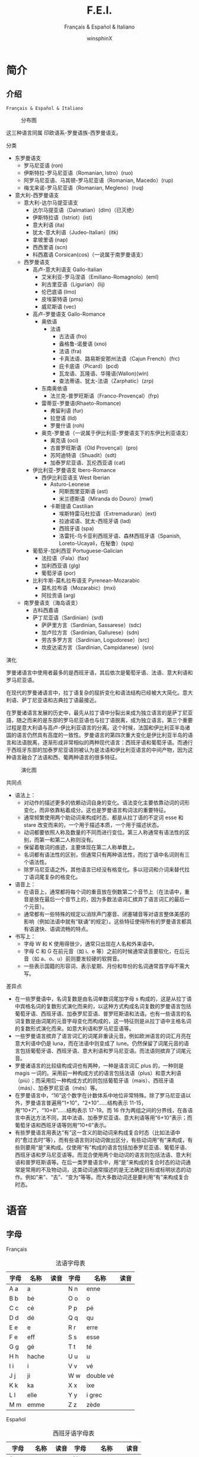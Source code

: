 #+TITLE: F.E.I.
#+SUBTITLE: Français & Español & Italiano
#+AUTHOR: winsphinX
#+DATE:
#+LATEX_CLASS: report
#+LATEX_CLASS_OPTIONS: [UTF8,a4paper,titlepage,10pt]
#+LATEX_HEADER: \usepackage[heading]{ctex}
#+LATEX_HEADER: \usepackage[left=3.2cm,right=3.2cm,top=2.5cm,bottom=2.5cm]{geometry}
#+LATEX_HEADER: \hypersetup{colorlinks=true,linkcolor=blue}

#+LATEX_HEADER_EXTRA: \usepackage{tipa}      % 用于输入音标
#+LATEX_HEADER_EXTRA: \usepackage{rotfloat}  % 用于图表排版
#+LATEX_HEADER_EXTRA: \usepackage{booktabs}  % 用于表格美化
#+LATEX_HEADER_EXTRA: \usepackage{tabu}      % 用于表格跨行
#+LATEX_HEADER_EXTRA: \usepackage{longtable} % 用于表格跨页
#+LATEX_HEADER_EXTRA: \usepackage{enumitem}  % 用于多级列表
#+LATEX_HEADER_EXTRA: \usepackage{makeidx}   % 用于创建索引
#+LATEX_HEADER_EXTRA: \makeindex

#+OPTIONS: ':nil *:t -:t ::t <:t H:3 \n:nil ^:t arch:headline
#+OPTIONS: author:t c:nil d:(not "LOGBOOK") date:t
#+OPTIONS: e:t email:nil f:t inline:t num:t p:nil pri:nil stat:t
#+OPTIONS: tags:t tasks:t tex:t timestamp:t toc:t todo:t |:t

#+LATEX: \pagestyle{plain}                   % 定义页码位置
#+LATEX: \pagenumbering{Roman}               % 目录页码格式
#+LATEX: \newpage                            % 目录之后换页
#+LATEX: \setcounter{page}{1}                % 正文重新计数
#+LATEX: \pagenumbering{arabic}              % 正文页码格式
#+LATEX: \tabulinesep=1.0mm                  % 设置表格间隔
#+LATEX: \renewlist{itemize}{itemize}{9}     % 设置列表层级
#+LATEX: \setlist[itemize]{label=$\circ$}    % 设置列表标记

* 简介

** 介绍

  =Français & Español & Italiano=

  #+NAME: Language_Map
  #+CAPTION: 分布图
  #+ATTR_LATEX: :width 0.9\textwidth :float t :placement [H]
  [[file:images/WorldMap.png]]

  这三种语言同属 印欧语系-罗曼语族-西罗曼语支。

**** 分类

     - 东罗曼语支
       - 罗马尼亚语 (ron)
       - 伊斯特拉-罗马尼亚语（Romanian, Istro）(ruo)
       - 阿罗马尼亚语、马其顿-罗马尼亚语（Romanian, Macedo）(rup)
       - 梅戈来诺-罗马尼亚语（Romanian, Megleno）(ruq)
     - 意大利-西罗曼语支
       - 意大利-达尔马提亚语支
         - 达尔马提亚语（Dalmatian）(dlm)（已灭绝）
         - 伊斯特拉语（Istriot）(ist)
         - 意大利语 (ita)
         - 犹太-意大利语（Judeo-Italian）(itk)
         - 拿坡里语 (nap)
         - 西西里语 (scn)
         - 科西嘉语 Corsican(cos)（一说属于南罗曼语支）
       - 西罗曼语支
         - 高卢-意大利语支 Gallo-Italian
           - 艾米利亚-罗马涅语（Emiliano-Romagnolo）(eml)
           - 利古里亚语（Ligurian）(lij)
           - 伦巴底语 (lmo)
           - 皮埃蒙特语 (pms)
           - 威尼斯语 (vec)
         - 高卢-罗曼语支 Gallo-Romance
           - 奥依语
             - 法语
               - 古法语 (fro)
               - 盎格鲁-诺曼语 (xno)
               - 法语 (fra)
               - 卡真法语、路易斯安那州法语（Cajun French）(frc)
               - 庇卡底语（Picard）(pcd)
               - 瓦龙语、瓦隆语、华隆语(Wallon)(wln)
               - 查法蒂语、犹太-法语（Zarphatic）(zrp)
           - 东南奥依语
             - 法兰克-普罗旺斯语（Franco-Provençal）(frp)
           - 雷蒂亚-罗曼语(Rhaeto-Romance)
             - 弗留利语 (fur)
             - 拉登语 (lld)
             - 罗曼什语 (roh)
           - 奥克-罗曼语（一说属于伊比利亚-罗曼语支下的东伊比利亚语支）
             - 奥克语 (oci)
             - 古普罗旺斯语（Old Provençal）(pro)
             - 苏阿迪特语（Shuadit）(sdt)
             - 加泰罗尼亚语、瓦伦西亚语 (cat)
         - 伊比利亚-罗曼语支 Ibero-Romance
           - 西伊比利亚语支 West Iberian
             - Asturo-Leonese
               - 阿斯图里亚斯语 (ast)
               - 米兰德斯语（Miranda do Douro）(mwl)
             - 卡斯提语 Castilian
               - 埃斯特雷马杜拉语（Extremaduran）(ext)
               - 拉迪诺语、犹太-西班牙语 (lad)
               - 西班牙语 (spa)
               - 洛雷托-乌卡亚利西班牙语、森林西班牙语（Spanish, Loreto-Ucayali，在秘鲁）(spq)
         - 葡萄牙-加利西亚 Portuguese-Galician
           - 法拉语（Fala）(fax)
           - 加利西亚语 (glg)
           - 葡萄牙语 (por)
         - 比利牛斯-莫札拉布语支 Pyrenean-Mozarabic
           - 莫札拉布语（Mozarabic）(mxi)
           - 阿拉贡语 (arg)
       - 南罗曼语支（海岛语支）
         - 古科西嘉语
         - 萨丁尼亚语（Sardinian）(srd)
           - 萨萨里方言（Sardinian, Sassarese）(sdc)
           - 加卢拉方言（Sardinian, Gallurese）(sdn)
           - 劳古多罗方言（Sardinian, Logudorese）(src)
           - 坎皮达诺方言（Sardinian, Campidanese）(sro)

**** 演化

     罗曼诸语言中使用者最多的是西班牙语，其后依次是葡萄牙语、法语、意大利语和罗马尼亚语。

     在现代的罗曼诸语言中，拉丁语复杂的屈折变化和语法结构已经被大大简化。意大利语、萨丁尼亚语和古典拉丁语最接近。

     在罗曼诸语言发展的历史中，最先从拉丁语中分裂出来成为独立语言的是萨丁尼亚語，随之而来的是东部的罗马尼亚语也与拉丁语脱离，成为独立语言。第三个重要过程是意大利语与高卢-伊比利亚语言的分离。这个时候，法国和伊比利亚半岛诸国的语言仍然具有高度的一致性。罗曼语言的第四次重大变化是伊比利亚半岛的语言和法语脱离，逐渐形成非常相似的两种现代语言：西班牙语和葡萄牙语。而通行于西班牙东部的加泰罗尼亚语则被认为是法语和伊比利亚语言的中间产物，因为这种语言融合了法语和西、葡两种语言的很多特征。

     #+BEGIN_SRC dot :file images/Family.png :exports none
       digraph D{
       拉丁语->古典拉丁语;
       拉丁语->罗曼祖语;
       罗曼祖语->萨丁尼亚祖语;
       萨丁尼亚祖语->萨丁尼亚方言;
       罗曼祖语->罗曼大陆祖语;
       罗曼大陆祖语->东罗曼祖语;
       东罗曼祖语->巴尔干罗曼祖语;
       巴尔干罗曼祖语->罗马尼亚祖语;
       罗马尼亚祖语->罗马尼亚方言;
       巴尔干罗曼祖语->达尔马提亚祖语;
       达尔马提亚祖语->阿尔巴尼亚罗曼语借词;
       达尔马提亚祖语->古达尔马提亚语;
       罗曼大陆祖语->意大利－西罗曼祖语（通俗拉丁语）;
       意大利－西罗曼祖语（通俗拉丁语）->意大利罗曼祖语;
       意大利罗曼祖语->意大利方言;
       意大利－西罗曼祖语（通俗拉丁语）->西罗曼祖语;
       西罗曼祖语->伊比利亚罗曼祖语;
       伊比利亚罗曼祖语->南伊比利亚罗曼语;
       伊比利亚罗曼祖语->北伊比利亚罗曼语;
       北伊比利亚罗曼语->葡萄牙方言;
       北伊比利亚罗曼语->西班牙方言;
       北伊比利亚罗曼语->加泰罗尼牙语;
       西罗曼祖语->高卢罗曼祖语;
       高卢罗曼祖语->北高卢罗曼祖语;
       北高卢罗曼祖语->罗曼什语;
       北高卢罗曼祖语->法语;
       高卢罗曼祖语->南高卢罗曼祖语;
       南高卢罗曼祖语->奥克语;
       }
     #+END_SRC

     #+RESULTS:
     [[file:images/Family.png]]

     #+NAME: Language_Map
     #+CAPTION: 演化图
     #+ATTR_LATEX: :width 0.9\textwidth :float t :placement [H]
     [[file:images/Family.png]]

**** 共同点

     - 语法上：
       - 对动作的描述更多的依赖动词自身的变化。语法变化主要依靠动词的词形变化，而非依靠粘着成分。这也是罗曼语言构词法的重要特征。
       - 通常频繁使用两个助动词来构成时态，都是从拉丁语的不定词 esse 和 stare 改变而来的，一个用于描述本质，一个用于描述状态。
       - 动词都要依照人称及数量的不同而进行变位。第三人称通常有语法性的区别，而第一和第二人称则没有。
       - 保留着敬词的痕迹，主要体现在第二人称单数上。
       - 名词都有语法性的区别，但通常只有两种语法性，而拉丁语中名词则有三个语法性。
       - 除罗马尼亚语之外，其他语言已经没有格变化。多以冠词和介词来替代拉丁语词尾复杂的格变化。
     - 语音上：
       - 在语音上，通常都将每个词的重音放在倒数第二个音节上（在法语中，重音是放在最后一个音节上的，因为多数法语词汇摈弃了语言词汇的最后一个元音）。
       - 通常都有一些特殊的规定以消除声门塞音、闭塞辅音等对语言整体美感的影响（例如法语中就有“联诵”的规定）。这些特征使得所有的罗曼语言都具有语速快、语调流畅的特点。
     - 书写上：
       - 字母 W 和 K 使用得很少，通常只出现在人名和外来语中。
       - 字母 C 和 G 在前元音（如 i、e 等）之前的时候通常读音要软化，在后元音（如 a、o、u）前则要发较硬的软腭音。
       - 一些表示国籍的形容词、表示星期、月份和年份的名词通常首字母不需大写。

**** 差异点

     - 在一些罗曼语中，名词复数是由名词单数词尾加字母 s 构成的，这是从拉丁语中宾格名词的复数形式演化而来的，以这种方式构成名词复数的罗曼语言包括葡萄牙语、西班牙语、加泰罗尼亚语、普罗旺斯语和法语。也有一些语言的名词复数是由词尾的元音字母变化而构成的，这一特征则是从拉丁语中主格名词的复数形式演化而来。如意大利语和罗马尼亚语等。
     - 一些罗曼语言摈弃了语言词汇的词尾非重读元音。例如欧洲语言的词汇月亮在意大利语中仍是 luna，而在法语中则变成了 lune。仍然保留了词尾元音的语言包括葡萄牙语、西班牙语、意大利语和罗马尼亚语。而法语则摈弃了词尾元音。
     - 罗曼诸语言的比较级构成词也有两种，一种是语言词汇 plus 的，一种则是 magis 一词的。采用前一种构成方式的语言包括法语（plus）和意大利语（più）；而采用后一种构成方式的则包括葡萄牙语（mais）、西班牙语（más）、加泰罗尼亚语（més）等。
     - 在罗曼语言中，“16”这个数字在计数体系中地位非常特殊。除了罗马尼亚语以外，罗曼语言普遍用“1+10”，“2+10”……结构表示 11-15，用“10+7”，“10+8”……结构表示 17-19。而 16 作为两组之间的分界线，在各语言中表达方法不同，其中法语、加泰罗尼亚语、意大利语等用“6+10”表示；而葡萄牙语和西班牙语等则用“10+6”表示。
     - 有些罗曼语言用表达“有”这一含义的助动词来构成复合时态（比如法语中的“愈过去时”等），而有些语言则对动词做出区分，有些动词用“有”来构成，有些则要用“是”来构成。仅使用“有”构成的语言包括加泰罗尼亚语、葡萄牙语、西班牙语和罗马尼亚语等。而混合使用两个助动词的语言则包括法语、意大利语和普罗旺斯语等。在后一类罗曼语言中，用“是”来构成的复合时态的动词通常是常用的不及物动词，这类动词通常描述的是无法确定目标或标明状态的动作。例如“来”、“去”、“变为”等等。而大多数动词还是要利用“有”来构成复合时态。

* 语音

** 字母

**** Français

     #+NAME: alphabet-f
     #+CAPTION: 法语字母表
     #+ATTR_LATEX: :environment longtabu :width 0.9\textwidth :placement [H] :booktabs t :align XXX|XXX
     | 字母 | 名称  | 读音           | 字母 | 名称       | 读音                |
     |------+-------+----------------+------+------------+---------------------|
     | A a  | a     | \textipa{[A]}  | N n  | enne       | \textipa{[En]}      |
     | B b  | bé   | \textipa{[be]} | O o  | o          | \textipa{[o]}       |
     | C c  | cé   | \textipa{[se]} | P p  | pé        | \textipa{[pe]}      |
     | D d  | dé   | \textipa{[de]} | Q q  | qu         | \textipa{[ky]}      |
     | E e  | e     | \textipa{[@]}  | R r  | erre       | \textipa{[E:K]}     |
     | F e  | eff   | \textipa{[Ef]} | S s  | esse       | \textipa{[Es]}      |
     | G g  | gé   | \textipa{[Ze]} | T t  | té        | \textipa{[te]}      |
     | H h  | hache | \textipa{[AS]} | U u  | u          | \textipa{[y]}       |
     | I i  | i     | \textipa{[i]}  | V v  | vé        | \textipa{[ve]}      |
     | J j  | ji    | \textipa{[Zi]} | W w  | double vé | \textipa{[dubl@ve]} |
     | K k  | ka    | \textipa{[kA]} | X x  | ixe        | \textipa{[iks]}     |
     | L l  | elle  | \textipa{[El]} | Y y  | i grec     | \textipa{[igKEk]} |
     | M m  | emme  | \textipa{[Em]} | Z z  | zède      | \textipa{[zEd]}   |

**** Español

     #+NAME: alphabet-e
     #+CAPTION: 西班牙语字母表
     #+ATTR_LATEX: :environment longtabu :width 0.9\textwidth :placement [H] :booktabs t :align XXX|XXX
     | 字母  | 名称  | 读音             | 字母  | 名称      | 读音                       |
     |-------+-------+------------------+-------+-----------+----------------------------|
     | A a   | a     | \textipa{[A]}    | N n   | ene       | \textipa{[ene]}            |
     | B b   | be    | \textipa{[be]}   | Ñ ñ   | eñe       | \textipa{[e\textltailn e]} |
     | C c   | ce    | \textipa{[Te]}   | O o   | o         | \textipa{[o]}              |
     | CH ch | che   | \textipa{[tSe]}  | P p   | pe        | \textipa{[pe]}             |
     | D d   | de    | \textipa{[de]}   | Q q   | cu        | \textipa{[ku]}             |
     | E e   | e     | \textipa{[e]}    | R r   | ere       | \textipa{[eRe]}            |
     | F e   | efe   | \textipa{[efe]}  | RR rr | erre      | \textipa{[ere]}            |
     | G g   | ge    | \textipa{[xe]}   | S s   | ese       | \textipa{[ese]}            |
     | H h   | hache | \textipa{[AtSe]} | T t   | te        | \textipa{[te]}             |
     | I i   | i     | \textipa{[i]}    | U u   | u         | \textipa{[u]}              |
     | J j   | jota  | \textipa{[xotA]} | V v   | uve       | \textipa{[uBe]}            |
     | K k   | ca    | \textipa{[kA]}   | W w   | uve doble | \textipa{[uBedoBle]}       |
     | L l   | ele   | \textipa{[ele]}  | X x   | equis     | \textipa{[ekis]}           |
     | LL ll | elle  | \textipa{[eJe]}  | Y y   | i griega  | \textipa{[igriegA]}        |
     | M m   | eme   | \textipa{[eme]}  | Z z   | zeta      | \textipa{[Teta]}           |

     - 在西班牙语中，字母 "K" 和 "W" 平常时一般不用，它们只出现于外来词汇。

**** Italiano

     #+NAME: alphabet-e
     #+CAPTION: 意大利语字母表
     #+ATTR_LATEX: :environment longtabu :width 0.9\textwidth :placement [H] :booktabs t :align XXX|XXX
     | 字母 | 名称    | 读音               | 字母 | 名称      | 读音                 |
     |------+---------+--------------------+------+-----------+----------------------|
     | A a  | a       | \textipa{[A]}      | N n  | enne      | \textipa{[enne]}     |
     | B b  | bi      | \textipa{[bi]}     | O o  | o         | \textipa{[o]}        |
     | C c  | ci      | \textipa{[tSi]}    | P p  | pi        | \textipa{[pi]}       |
     | D d  | di      | \textipa{[di]}     | Q q  | cu        | \textipa{[ku]}       |
     | E e  | e       | \textipa{[e]}      | R r  | erre      | \textipa{[erre]}     |
     | F e  | effe    | \textipa{[effe]}   | S s  | esse      | \textipa{[esse]}     |
     | G g  | gi      | \textipa{[dZi]}    | T t  | ti        | \textipa{[ti]}       |
     | H h  | acca    | \textipa{[AkkA]}   | U u  | u         | \textipa{[u]}        |
     | I i  | i       | \textipa{[i]}      | V v  | vu        | \textipa{[vu]}       |
     | J j  | i lungo | \textipa{[ilungo]} | W w  | doppia vu | \textipa{[doppiAvu]} |
     | K k  | cappa   | \textipa{[kAppA]}  | X x  | ics       | \textipa{[iks]}      |
     | L l  | elle    | \textipa{[elle]}   | Y y  | ipsilon   | \textipa{[ipsilon]}  |
     | M m  | emme    | \textipa{[emme]}   | Z z  | zeta      | \textipa{[tseta]}    |

     - 在意大利语中，字母 "J"、"K"、"W"、"X"、"Y" 只用于外来词汇。

**** 音符

     #+NAME: accent-all
     #+CAPTION: 音符汇总表
     #+ATTR_LATEX: :environment longtabu :width 0.9\textwidth :placement [H] :booktabs t :align X|X|X|X
     | 音符名 | 法语适用字母   | 西班牙语适用字母      | 意大利语适用字母   |
     |--------+----------------+-----------------------+--------------------|
     | 尖音符 | é             | á, é, í, ó, ú, ý | é, í, ó, ú     |
     | 钝音符 | à, è, ù     | -                     | à, è, ì, ò, ù |
     | 长音符 | â, ê, î, ô, û | -                     | -                  |
     | 分音符 | ë, ï, ü, ÿ    | ï, ü                 | -                  |
     | 软音符 | ç              | -                     | -                  |
     | 软音符 | -              | ñ                     | -                  |

** 发音

**** Français

     #+NAME: pronounce-f-v
     #+CAPTION: 法语元音表
     #+ATTR_LATEX: :environment longtabu :width 0.9\textwidth :placement [H] :booktabs t :align X|l|X
     | 字母组合                                                     | 读音            | 例词                                                                   |
     |--------------------------------------------------------------+-----------------+------------------------------------------------------------------------|
     | a, à, â                                                     | \textipa{[A]}   | banane, là, fâché                                                    |
     | e 在 mm 或 nn 前（少数词）                                   |                 | femme, solennel                                                        |
     |--------------------------------------------------------------+-----------------+------------------------------------------------------------------------|
     | è, ê, ë                                                    | \textipa{[E]}   | mère, fête, noël                                                     |
     | ai, aî, ei                                                   |                 | lait, maître, reine                                                    |
     | e 在闭音节中                                                 |                 | mer, service, respect                                                  |
     | e 在两个相同的辅音字母前（m, n 除外）                        |                 | belle, cette, adresse                                                  |
     | -et 在词末                                                   |                 | poulet, filet                                                          |
     |--------------------------------------------------------------+-----------------+------------------------------------------------------------------------|
     | é                                                           | \textipa{[e]}   | été, léger                                                          |
     | -er, -ez, -ed 在词尾                                         |                 | loger, visiter, parler, chez, pied                                     |
     | es 在单音节词中                                              |                 | les, des, ces                                                          |
     | ess-, eff-, desc-, dess- 在词首                              |                 | essai, effet, descendre, dessert                                       |
     |--------------------------------------------------------------+-----------------+------------------------------------------------------------------------|
     | i, î, ï 及 y                                                 | \textipa{[i]}   | petit, finir, île, maïs, bicyclette                                    |
     |--------------------------------------------------------------+-----------------+------------------------------------------------------------------------|
     | u 和 û                                                       | \textipa{[y]}   | tu, but, flûte, sûr, culture                                           |
     |--------------------------------------------------------------+-----------------+------------------------------------------------------------------------|
     | ou，où，oû                                                  | \textipa{[u]}   | loup, où, coût                                                        |
     |--------------------------------------------------------------+-----------------+------------------------------------------------------------------------|
     | ô                                                            | \textipa{[o]}   | tôt, allô                                                              |
     | o 在\textipa{[z]}音前                                        |                 | chose, rose                                                            |
     | o 在词末开音节中                                             |                 | vélo, mot                                                             |
     | au                                                           |                 | chaud, cause                                                           |
     | eau                                                          |                 | beau, bureau                                                           |
     |--------------------------------------------------------------+-----------------+------------------------------------------------------------------------|
     | o 除发\textipa{[o]}音的情况以外                              | \textipa{[O]}   | robe, porte, photo                                                     |
     | au 在 r 前                                                   |                 | aurore, aurai                                                          |
     |--------------------------------------------------------------+-----------------+------------------------------------------------------------------------|
     | e 在单音节词中                                               | \textipa{[@]}   | le, te, de, ce                                                         |
     | e 在词首开音节中                                             |                 | venir, lever, demain                                                   |
     | e 在“辅辅-e-辅”结构中                                      |                 | entreprise, mercredi, partenaire                                       |
     |--------------------------------------------------------------+-----------------+------------------------------------------------------------------------|
     | eu, œu 在词末开音节中                                        | \textipa{[\o]}  | peu, deux, vœu, nœud                                                   |
     | eu 在\textipa{[z]}前                                         |                 | heureuse, vendeuse                                                     |
     | eu 在\textipa{[d][t][tr]}前                                  |                 | jeudi, émeute, neutre                                                 |
     |--------------------------------------------------------------+-----------------+------------------------------------------------------------------------|
     | eu, œu 除了发\textipa{[\o]}音的情况以外                      | \textipa{[\oe]} | fleur, peur, seuil, sœur                                               |
     | ue 在 c, g 后                                                |                 | accueil, orgueil                                                       |
     | œ 在少数单词中                                               |                 | œil                                                                    |
     |--------------------------------------------------------------+-----------------+------------------------------------------------------------------------|
     | in, im, yn, ym, aim, ain, ein, um, un（后面不是元音或 m, n） | \textipa{[\~E]} | fin, timbre, syndicat, symbole, faim, pain, plein, lundi, commun       |
     |--------------------------------------------------------------+-----------------+------------------------------------------------------------------------|
     | am, an, em, en（后面不是元音或 m, n）                        | \textipa{[\~A]} | chambre, champagne, ancre, chanter, emporter, remplir, entrer, content |
     |--------------------------------------------------------------+-----------------+------------------------------------------------------------------------|
     | om, on（后面不是元音或 m, n）                                | \textipa{[\~O]} | ombre, tomber, rompre, oncle, salon, chanson                           |

     #+NAME: pronounce-f-c
     #+CAPTION: 法语辅音表
     #+ATTR_LATEX: :environment longtabu :width 0.9\textwidth :placement [H] :booktabs t :align X|l|X
     | 字母组合                          | 读音                    | 例词                                                      |
     |-----------------------------------+-------------------------+-----------------------------------------------------------|
     | p, pp                             | \textipa{[p]}           | pape, impact, palace, parc, Philippe, pratique            |
     | b, bb                             | \textipa{[b]}           | banque, bicyclette, herbe, abbé, Bible                   |
     |-----------------------------------+-------------------------+-----------------------------------------------------------|
     | t, tt                             | \textipa{[t]}           | tête, table, thé, patte, maître                         |
     | d, dd                             | \textipa{[d]}           | madame, date, déjà, addition, adresse                   |
     |-----------------------------------+-------------------------+-----------------------------------------------------------|
     | k, ck                             | \textipa{[k]}           | kilo, ticket                                              |
     | c 在 a, o, u, 辅音字母前或词末    |                         | casser, coller, cube, clé, lac                           |
     | qu                                |                         | tonique, qui, quel                                        |
     | q 在词末                          |                         | coq, cinq                                                 |
     | g 在 a, o, u 及辅音字母前         | \textipa{[g]}           | gare, goûter, figure, jungle                              |
     | gu 在 e, i, y 前                  |                         | guetter, guide, Guy                                       |
     |-----------------------------------+-------------------------+-----------------------------------------------------------|
     | s, ss                             | \textipa{[s]}           | veste, système，adresse, messe                           |
     | c 在 e, i, y 前                   |                         | cinéma, cycle, scientifique, centre                      |
     | ç                                 |                         | français, leçon                                           |
     | t 在 tion 和 tie 中（前面没有 s） |                         | attention, nation, démocratie, patience                  |
     | x 在少数词中                      |                         | dix, six                                                  |
     | z, zz                             | \textipa{[z]}           | gaz, seize, zéro, jazz                                   |
     | s 在两个元音字母之间              |                         | base, visage, paisible                                    |
     | x 在个别词中                      |                         | deuxième, sixième                                       |
     |-----------------------------------+-------------------------+-----------------------------------------------------------|
     | ch                                | \textipa{[S]}           | Chine, douche                                             |
     | j                                 | \textipa{[Z]}           | je, jour                                                  |
     | g 在 e, i, y 前                   |                         | geste, gilet, gymnastique                                 |
     |-----------------------------------+-------------------------+-----------------------------------------------------------|
     | f, ff, ph                         | \textipa{[f]}           | flamme, difficile, chef, philosophie                      |
     | v                                 | \textipa{[v]}           | veste, vivre, voir                                        |
     |-----------------------------------+-------------------------+-----------------------------------------------------------|
     | l                                 | \textipa{[l]}           | loi, facile, allocution, fil, cil                         |
     | m                                 | \textipa{[m]}           | ma, pomme, image, mythe                                   |
     | n, nn                             | \textipa{[n]}           | minute, année                                            |
     | mn 在少数单词中                   |                         | condamner, automne                                        |
     | gn                                | \textipa{[\textltailn]} | signe, campagne, gagner, magnifique, digne                |
     | r, rr                             | \textipa{[K]}           | rare, mer, gris, bracelet, prune, crèche, Méditerranée |
     |-----------------------------------+-------------------------+-----------------------------------------------------------|
     | ou 在元音前                       | \textipa{[w]}           | jouer, mouette, oui, souhait                              |
     | w 在少数外来词中                  |                         | watt                                                      |
     |-----------------------------------+-------------------------+-----------------------------------------------------------|
     | i 在元音前                        | \textipa{[j]}           | lien, ciel, faïence                                       |
     | il 在词末且在元音后               |                         | réveil, travail                                          |
     | ill 在元音后                      |                         | bataille, travailler                                      |
     | 字母 y 在元音前或在词首           |                         | Lyon, yeux                                                |
     |-----------------------------------+-------------------------+-----------------------------------------------------------|
     | u 在元音前                        | \textipa{[4]}           | nuit lui, fruit, juin                                     |

     - 除联诵时，词尾的 d, g, p, s, t, x 和 z 一般不发音。

     # #+NAME: pronounce-f-a
     # #+CAPTION: 法语音符表
     # #+ATTR_LATEX: :environment longtabu :width 0.9\textwidth :placement [H] :booktabs t :align X|l|X
     # | 音符名                    | 适用字母      | 例词                        |
     # |---------------------------+---------------+-----------------------------|
     # | 尖音符 accent aigu        | e             | été                       |
     # | 钝音符 accent grave       | a, e, u       | là, père, où             |
     # | 长音符 accent circonflexe | a, e, i, o, u | pâte, être, île, rôle, sûr |
     # | 分音符 tréma             | e, i, u       | aiguë, naïve, würm         |
     # | 软音符 cédille           | c             | leçon                       |

**** Español

     #+NAME: pronounce-e-v
     #+CAPTION: 西班牙语元音表
     #+ATTR_LATEX: :environment longtabu :width 0.9\textwidth :placement [H] :booktabs t :align X|l|X
     | 字母组合 | 读音            | 例词           |
     |----------+-----------------+----------------|
     | a        | \textipa{[A]}   | ala, amigo     |
     | e        | \textipa{[E]}   | eco, esta      |
     | i        | \textipa{[i]}   | idea, isla     |
     | o        | \textipa{[o]}   | oso, solo      |
     | u        | \textipa{[u]}   | uva, luz       |
     |----------+-----------------+----------------|
     | ai, ay   | \textipa{[Ai]}  | aire, hay      |
     | ei, ey   | \textipa{[Ei]}  | seis, peine    |
     | oi, py   | \textipa{[oi]}  | oigo, hoy      |
     | ui, uy   | \textipa{[wi]}  | ruido, muy     |
     | au       | \textipa{[Au]}  | aula, autor    |
     | eu       | \textipa{[Eu]}  | neuro, Europa  |
     | ou       | \textipa{[ou]}  | bou            |
     | ia       | \textipa{[jA]}  | Asia, limpia   |
     | ie       | \textipa{[jE]}  | siete, pie     |
     | io       | \textipa{[jo]}  | Dios, sucio    |
     | iu       | \textipa{[ju]}  | ciudad, viuda  |
     | ua       | \textipa{[wA]}  | agua, cuatro   |
     | ue       | \textipa{[wE]}  | nuevo, luego   |
     | uo       | \textipa{[wo]}  | cuota, antiguo |
     |----------+-----------------+----------------|
     | iai      | \textipa{[jAi]} | cambiáis      |
     | iei      | \textipa{[jEi]} | cambiéis      |
     | uai, uay | \textipa{[wAi]} | Paraguay       |
     | uei, uey | \textipa{[wEi]} | buey           |

     - 西班牙语有五个元音。
     - 以 n, s 或元音字母结尾的单词，重音一般在倒数第二个音节上，不用重音符号。
     - 除了以 n, s 以外的以辅音字母结尾的词，重音位于最后一个音节上，不用重音符号。
     - 上述两项以外的单词，重音都标出：á, é, í, ó, ú。

     #+NAME: pronounce-e-c
     #+CAPTION: 西班牙语辅音表
     #+ATTR_LATEX: :environment longtabu :width 0.9\textwidth :placement [H] :booktabs t :align X|l|X
     | 字母组合                       | 读音                    | 例词                                            |
     |--------------------------------+-------------------------+-------------------------------------------------|
     | p                              | \textipa{[p]}           | pa, pe, pi, po, pu, paja, pala, pasta, pata     |
     | b, v 词首或者位于 m、n 之后时  | \textipa{[b]}           | ba, be, bi, bo, bu, bala, boca, voz, vuelo      |
     | b, v 其他情况                  | \textipa{[B]}           | -ba, -be, -bi, -bo, -bu, abril, abeja, ava, eve |
     | f                              | \textipa{[f]}           | fa, fe, fi,fo, fu, fama                         |
     |--------------------------------+-------------------------+-------------------------------------------------|
     | t                              | \textipa{[t]}           | ta, te, ti, to, tu, tres, talla                 |
     | d 在词首及 n、l 之后           | \textipa{[d]}           | da, de, di, do, du, doce, ducha                 |
     | d 位于其他字母之间时           | \textipa{[D]}           | -da, -de, -di, -do, -du, verde, lado            |
     | d 位于词末                     | \textipa{[T]}           | red, pared                                      |
     |--------------------------------+-------------------------+-------------------------------------------------|
     | c 在 a, o, u 前、qu 在 e, i 前 | \textipa{[k]}           | ca, que, qui, co, cu, cabo, copa                |
     | g 在 a, o, u 前、gu 在 e, i 前 | \textipa{[g]}           | ga, gue, gui, go, gu, gato, gana                |
     | g 在 e, i 前                   | \textipa{[x]}           | ge, gi, gente, gesto                            |
     | j                              | \textipa{[x]}           | ja, je, ji ,jo, ju, jada, jadea                 |
     |--------------------------------+-------------------------+-------------------------------------------------|
     | s、x 位于词首或者辅音前        | \textipa{[s]}           | sa, se, si, so, su, sol, seis, extra, sexto     |
     | x 位于元音前                   | \textipa{[ks]}          | taxi, exacto                                    |
     | z                              | \textipa{[T]}           | za, ze, zi, zo, zu, zumo, zapato                |
     | c 在 e, i 前                   | \textipa{[T]}           | ce, ci, cero, ceja                              |
     |--------------------------------+-------------------------+-------------------------------------------------|
     | ch                             | \textipa{[tS]}          | cha, che, chi, cho, chu, chica, chapa           |
     |--------------------------------+-------------------------+-------------------------------------------------|
     | m                              | \textipa{[m]}           | ma, me, mi, mo, mu, mes, madre                  |
     | n                              | \textipa{[n]}           | na, ne, ni, no, nu, nada, ingenio               |
     | ñ                              | \textipa{[\textltailn]} | ña, ñe, ñi, ño, ñu, año, niño                   |
     | l                              | \textipa{[l]}           | la, le, li, lo, lu, ley, labio                  |
     | ll、y 在元音前                 | \textipa{[J]}          | lla, lle, lli, llo, llu, llave, llanto, yeso    |
     | y 在元音后或单独出现           | \textipa{[i]}           | y, hay                                          |
     | r 在词首、rr                   | \textipa{[r]}           | ra, re, ri, ro, ru, corre, Andorra              |
     | r 不在词首                     | \textipa{[R]}           | caro, pero                                      |

     - gue, gui 发音为\textipa{[gE], [gi]}；güe, güi 发音为\textipa{[guE], [gui]}。
     - 在西班牙南部、南美，没有\textipa{[T]}这个音，都发成\textipa{[s]}。
     - -ción 发音为\textipa{[sion]}。
     - w 用来拼写外来词，发音为\textipa{[w]}，如 watt, whisky。

     # #+NAME: pronounce-e-a
     # #+CAPTION: 西班牙语音符表
     # #+ATTR_LATEX: :environment longtabu :width 0.9\textwidth :placement [H] :booktabs t :align X|l|X
     # | 音符名 | 适用字母         | 例词 |
     # |--------+------------------+------|
     # | 尖音符 | a, e, i, o, u, y | á   |
     # | 分音符 | i, u             | ï    |
     # | _音符  | n                | ñ    |

**** Italiano

     #+NAME: pronounce-i-v
     #+CAPTION: 意大利语元音表
     #+ATTR_LATEX: :environment longtabu :width 0.9\textwidth :placement [H] :booktabs t :align X|l|X
     | 字母组合     | 读音           | 例词                                  |
     |--------------+----------------+---------------------------------------|
     | à, a        | \textipa{[A]}  | mamma, papà, vacca, fama, sala       |
     | è 开口音    | \textipa{[E]}  | bène, sètte, bèllo, pèsca, vènto |
     | é 闭口音, e | \textipa{[e]}  | pésca, vénti, véla, céna, pépe   |
     | ì, i        | \textipa{[i]}  | tigre, pini, nidi, lì, sì           |
     | ò 开口音    | \textipa{[O]}  | gònna, mòdo, òtto, nòtte, bòtte  |
     | ó 闭口音, o | \textipa{[o]}  | bótte, óra, scópo, lóro, cóme    |
     | u            | \textipa{[u]}  | bue, muto, luna, lupo, duro           |
     |--------------+----------------+---------------------------------------|
     | ia           | \textipa{[jA]} | piano, piaga                          |
     | ie           | \textipa{[jE]} | liève, pièno                        |
     | io           | \textipa{[jo]} | òdio, Dio                            |
     | iu           | \textipa{[ju]} | piùma, fiume                         |
     |--------------+----------------+---------------------------------------|
     | ua           | \textipa{[wA]} | mutua, uguale                         |
     | ue           | \textipa{[wE]} | duèllo, duetto                       |
     | ui           | \textipa{[ui]} | suino, guida                          |
     | uo           | \textipa{[uo]} | tuòno, duolo                         |
     |--------------+----------------+---------------------------------------|
     | ai           | \textipa{[Ai]} | mai                                   |
     | ei           | \textipa{[Ei]} | lèi                                  |
     | oi           | \textipa{[oi]} | pòi                                  |
     |--------------+----------------+---------------------------------------|
     | au           | \textipa{[Au]} | paura                                 |
     | eu           | \textipa{[Eu]} | Euròpa                               |

     - 意大利语有七个元音，其中\textipa{[E]}和\textipa{[O]}只出现在重音节。
     - 只有重读音节上的元音 e、o 才有开口音和闭口音之分，非重读音节（包括单音节词）上的元音 e、o 永远发闭口音。
     - 两个元音连在一起，但其中没有元音 i 和 u 做半元音，就不是二合元音。
       - i 和 u 在另一个元音之前，如：ia, ie, io, iu; ua, ue, uo, ui，称为上升的二合元音，发音时要突出 i 和 u，然后自然地转为 a, e, o, u, i 等音。
       - i 和 u 若在另一个元音之后出现，如：ai, ei, oi, au, eu，称为下降的二合元音，发音时要重读 a, e, o 等元音，随后转发 i 和 u 的音，不要重读。
     - 三个元音连在一起同时出现，其中包括元音 i 和 u 的为三合元音。
     - 二合元音、三合元音必须带有 i 或 u。

     #+NAME: pronounce-i-c
     #+CAPTION: 意大利语辅音表
     #+ATTR_LATEX: :environment longtabu :width 0.9\textwidth :placement [H] :booktabs t :align X|l|X
     | 字母组合                                              | 读音                    | 例词                                                                         |
     |-------------------------------------------------------+-------------------------+------------------------------------------------------------------------------|
     | p                                                     | \textipa{[p]}           | pa, pe, pi, po, pu, pane, pipa, pepe, pupa, lupo, penna, palla               |
     | b                                                     | \textipa{[b]}           | ba, be, bi, bo, bu, basta, bene, bella, buono, bimbo, bomba                  |
     |-------------------------------------------------------+-------------------------+------------------------------------------------------------------------------|
     | t                                                     | \textipa{[t]}           | ta, te, ti, to, tu, letto, lotta, tanto, tutto, notte, alto, molto           |
     | d                                                     | \textipa{[d]}           | da, de, di, do, du, dente, modo, mondo, debole, dubbio, moda                 |
     |-------------------------------------------------------+-------------------------+------------------------------------------------------------------------------|
     | c 在 a, o, u 前, 或 ch 在 e, i 之前                   | \textipa{[k]}           | ca, che, chi, co, cu, come, casa, cosa, bocca, amico, pacco, anche, capo     |
     | g 在 a, o, u 前, 或 gh 在 e, i 之前                   | \textipa{[g]}           | ga, ghe, ghi, go, gu, gamba, gonna, gola, gusto, gatto, gomma                |
     |-------------------------------------------------------+-------------------------+------------------------------------------------------------------------------|
     | s                                                     | \textipa{[s]}           | sa, se, si, so, su, sala, sole, sale, solo, testa, sedia                     |
     | s 在两个元音之间, 或在浊辅音 b，d，g，l，m，n，v 之前 | \textipa{[z]}           | peso, naso, smalto, sviluppo                                                 |
     |-------------------------------------------------------+-------------------------+------------------------------------------------------------------------------|
     | c 在 e, i 之前                                        | \textipa{[tS]}          | ce, ci, cima, cinema, cemento, cibo, dolce, calcio                           |
     | g 在 e, i 之前                                        | \textipa{[dZ]}          | ge, gi, gita, gesto, oggi, giacca, giallo, gente, gentile                    |
     |-------------------------------------------------------+-------------------------+------------------------------------------------------------------------------|
     | f                                                     | \textipa{[f]}           | fa, fe, fi, fo, fu, fame, fare, fumo, folla, fede, festa, frutta             |
     | v                                                     | \textipa{[v]}           | va, ve, vi, vo, vu, vaso, vino, visa, voto, vuoto, vecchio, tavolo           |
     |-------------------------------------------------------+-------------------------+------------------------------------------------------------------------------|
     | z                                                     | \textipa{[ts]}          | za, ze, zi, zo, zu, zappa, zoppo, zucca, zitto, pezzo, pazzo, zio            |
     | z                                                     | \textipa{[dz]}          | za, ze, zi, zo, zu, zona, zelo, zoo, mezzo, zaino, bronzo                    |
     |-------------------------------------------------------+-------------------------+------------------------------------------------------------------------------|
     | m                                                     | \textipa{[m]}           | ma, me, mi, mo, mu, mamma, amo, ama, mimo, mela, miele                       |
     | n                                                     | \textipa{[n]}           | na, ne, ni, no, nu, nonno, nome, meno, uno, notte, mano, ninna               |
     | gn                                                    | \textipa{[\textltailn]} | gna, gne, gni, gno, gnu, ogni, ragno, sogna, legno, signore, bagno, montagna |
     | l                                                     | \textipa{[l]}           | la, le, li, lo, lu, lana, male, lama, lino, luna, mille, mila                |
     | r                                                     | \textipa{[r]}           | ra, re, ri, ro, ru                                                           |
     |-------------------------------------------------------+-------------------------+------------------------------------------------------------------------------|
     | sc 在 e, i 之前                                       | \textipa{[S]}           | scia, sce, sci, scio, sciu, scimmia, sciopero, scena, pesce, ascia           |
     | sc 在 a, o, u, he, hi 之前                            | \textipa{[sk]}          | sca, sco, scu, scuola, scherzo, schiuma, scopa, pesca                        |
     |-------------------------------------------------------+-------------------------+------------------------------------------------------------------------------|
     | gl 在 i 之前，或 gli 在 a, e, o, u 之前               | \textipa{[L]}           | glia, glie, gli, glio, gliu, maglia, moglie, luglio, meglio                  |
     | gl 在 a, e, o, u 之前                                 | \textipa{[gl]}          | gloria, gleba, glucosio                                                      |

     - 意大利语中 h 在任何位置都是不发音的，但是 h 起到指示发音的作用。
     - 双辅音要适当延长其发音的阻塞时间。辅音都能延长，除了\textipa{[z]}。

     # #+NAME: pronounce-i-a
     # #+CAPTION: 意大利语音符表
     # #+ATTR_LATEX: :environment longtabu :width 0.9\textwidth :placement [H] :booktabs t :align X|l|X
     # | 音符名 | 适用字母      | 例词 |
     # |--------+---------------+------|
     # | 尖音符 | e, i, o       |é     |
     # | 钝音符 | a, e, i, o, u |à     |

**** 总结

     #+NAME: pronounce-all
     #+CAPTION: 辅音汇总表
     #+ATTR_LATEX: :environment longtabu :width 0.9\textwidth :placement [H] :booktabs t :align l|X|X|X
     | 音标                    | 法语                 | 西班牙语     | 意大利语     |
     |-------------------------+----------------------+--------------+--------------|
     | \textipa{[p]}           | p                    | p            | p            |
     | \textipa{[b]}           | b                    | b-, v-       | b            |
     | \textipa{[B]}           | -                    | -b, -v       | -            |
     |-------------------------+----------------------+--------------+--------------|
     | \textipa{[t]}           | t                    | t            | t            |
     | \textipa{[d]}           | d                    | d-           | d            |
     | \textipa{[D]}           | -                    | -d-          | -            |
     | \textipa{[T]}           | -                    | -d, z, c-ei  | -            |
     |-------------------------+----------------------+--------------+--------------|
     | \textipa{[k]}           | c-aou, k, ck, qu, -q | c-aou, qu-ei | c-aou, ch-ei |
     | \textipa{[g]}           | g-aou, gu-eiy        | g-aou, gu-ei | g-aou, gh-ei |
     | \textipa{[x]}           | -                    | j, g-ei      | -            |
     |-------------------------+----------------------+--------------+--------------|
     | \textipa{[s]}           | s, ss, c-eiy, ç, x   | s, x         | s            |
     | \textipa{[z]}           | z, zz, -s-, x        | -            | -s-          |
     |-------------------------+----------------------+--------------+--------------|
     | \textipa{[f]}           | f, ff, ph            | f            | f            |
     | \textipa{[v]}           | v                    | -            | v            |
     |-------------------------+----------------------+--------------+--------------|
     | \textipa{[S]}           | ch                   | -            | sc-ei        |
     | \textipa{[Z]}           | j, g-eiy             | -            | -            |
     |-------------------------+----------------------+--------------+--------------|
     | \textipa{[tS]}          | -                    | ch           | c-ei         |
     | \textipa{[dZ]}          | -                    | -            | g-ei         |
     |-------------------------+----------------------+--------------+--------------|
     | \textipa{[ts]}          | -                    | -            | z            |
     | \textipa{[dz]}          | -                    | -            | z            |
     |-------------------------+----------------------+--------------+--------------|
     | \textipa{[m]}           | m                    | m            | m            |
     | \textipa{[n]}           | n                    | n            | n            |
     | \textipa{[\textltailn]} | gn                   | ñ            | gn           |
     | \textipa{[l]}           | l                    | l            | l            |
     | \textipa{[L]}           | -                    | -            | gli          |
     | \textipa{[J]}           | -                    | ll, y-       | -            |
     | \textipa{[r]}           | -                    | r            | r            |
     | \textipa{[K]}           | r                    | -            | -            |
     |-------------------------+----------------------+--------------+--------------|
     | \textipa{[j]}           | i-, -il, -ill, y-    | i-           | i-           |
     | \textipa{[w]}           | ou-, w               | u-, w        | u-, w        |
     | \textipa{[4]}           | u-                   | -            | -            |

* 语法

** 名词

**** Français

**** Español

**** Italiano

** 冠词

**** Français

**** Español

**** Italiano

** 代词

*** 人称代词

**** Français

**** Español

**** Italiano

*** 主有代词

**** Français

**** Español

**** Italiano

*** 指示代词

**** Français

**** Español

**** Italiano

** 形容词

*** 主有形容词

**** Français

**** Español

**** Italiano

*** 指示形容词

**** Français

**** Español

**** Italiano

** 数词

**** Français

**** Español

**** Italiano

** 动词

**** Français

**** Español

**** Italiano

** 副词

**** Français

**** Español

**** Italiano

** 介词

**** Français

**** Español

**** Italiano

* 句法


#+LATEX: \newpage
* 附录

  # 生成表格索引
  #+LATEX: \listoftables
  # 生成插图索引
  #+LATEX: \listoffigures
  # 生成标记索引
  #+LATEX: \printindex

* Footnotes
